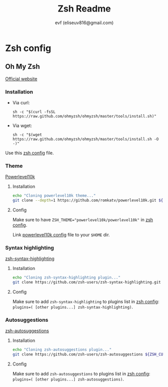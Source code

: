 #+TITLE: Zsh Readme
#+AUTHOR: evf (eliseuv816@gmail.com)

#+BEGIN_COMMENT
This file outputs
#+END_COMMENT

* Zsh config

** Oh My Zsh

[[https://ohmyz.sh/][Official website]]

*** Installation

+ Via curl:
  #+BEGIN_SRC shell
sh -c "$(curl -fsSL https://raw.github.com/ohmyzsh/ohmyzsh/master/tools/install.sh)"
  #+END_SRC

+ Via wget:
  #+BEGIN_SRC shell
sh -c "$(wget https://raw.github.com/ohmyzsh/ohmyzsh/master/tools/install.sh -O -)"
  #+END_SRC

Use this [[file:.zshrc][zsh config]] file.


*** Theme

[[https://github.com/romkatv/powerlevel10k][Powerlevel10k]]

**** Installation

#+BEGIN_SRC bash :exports code :tangle .local/bin/ohmyzsh-install-plugins :shebang #!/bin/bash
echo "Cloning powerlevel10k theme..."
git clone --depth=1 https://github.com/romkatv/powerlevel10k.git ${ZSH_CUSTOM:-$HOME/.oh-my-zsh/custom}/themes/powerlevel10k
#+END_SRC

**** Config

Make sure to have ~ZSH_THEME="powerlevel10k/powerlevel10k"~ in [[file:.zshrc][zsh config]].

Link [[file:.p10k.zsh][powerlevel10k config]] file to your ~$HOME~ dir.


*** Syntax highlighting

[[https://github.com/zsh-users/zsh-syntax-highlighting][zsh-syntax-highlighting]]

**** Installation

#+BEGIN_SRC bash :exports code :tangle .local/bin/ohmyzsh-install-plugins
echo "Cloning zsh-syntax-highlighting plugin..."
git clone https://github.com/zsh-users/zsh-syntax-highlighting.git ${ZSH_CUSTOM:-~/.oh-my-zsh/custom}/plugins/zsh-syntax-highlighting
#+END_SRC

**** Config

Make sure to add ~zsh-syntax-highlighting~ to plugins list in [[file:.zshrc][zsh config]]: ~plugins=( [other plugins...] zsh-syntax-highlighting)~.


*** Autosuggestions

[[https://github.com/zsh-users/zsh-autosuggestions/blob/master/INSTALL.md][zsh-autosuggestions]]

**** Installation

#+BEGIN_SRC bash :exports code :tangle .local/bin/ohmyzsh-install-plugins
echo "Cloning zsh-autosuggestions plugin..."
git clone https://github.com/zsh-users/zsh-autosuggestions ${ZSH_CUSTOM:-~/.oh-my-zsh/custom}/plugins/zsh-autosuggestions
#+END_SRC

**** Config

Make sure to add ~zsh-autosuggestions~ to plugins list in [[file:.zshrc][zsh config]]: ~plugins=( [other plugins...] zsh-autosuggestions)~.
